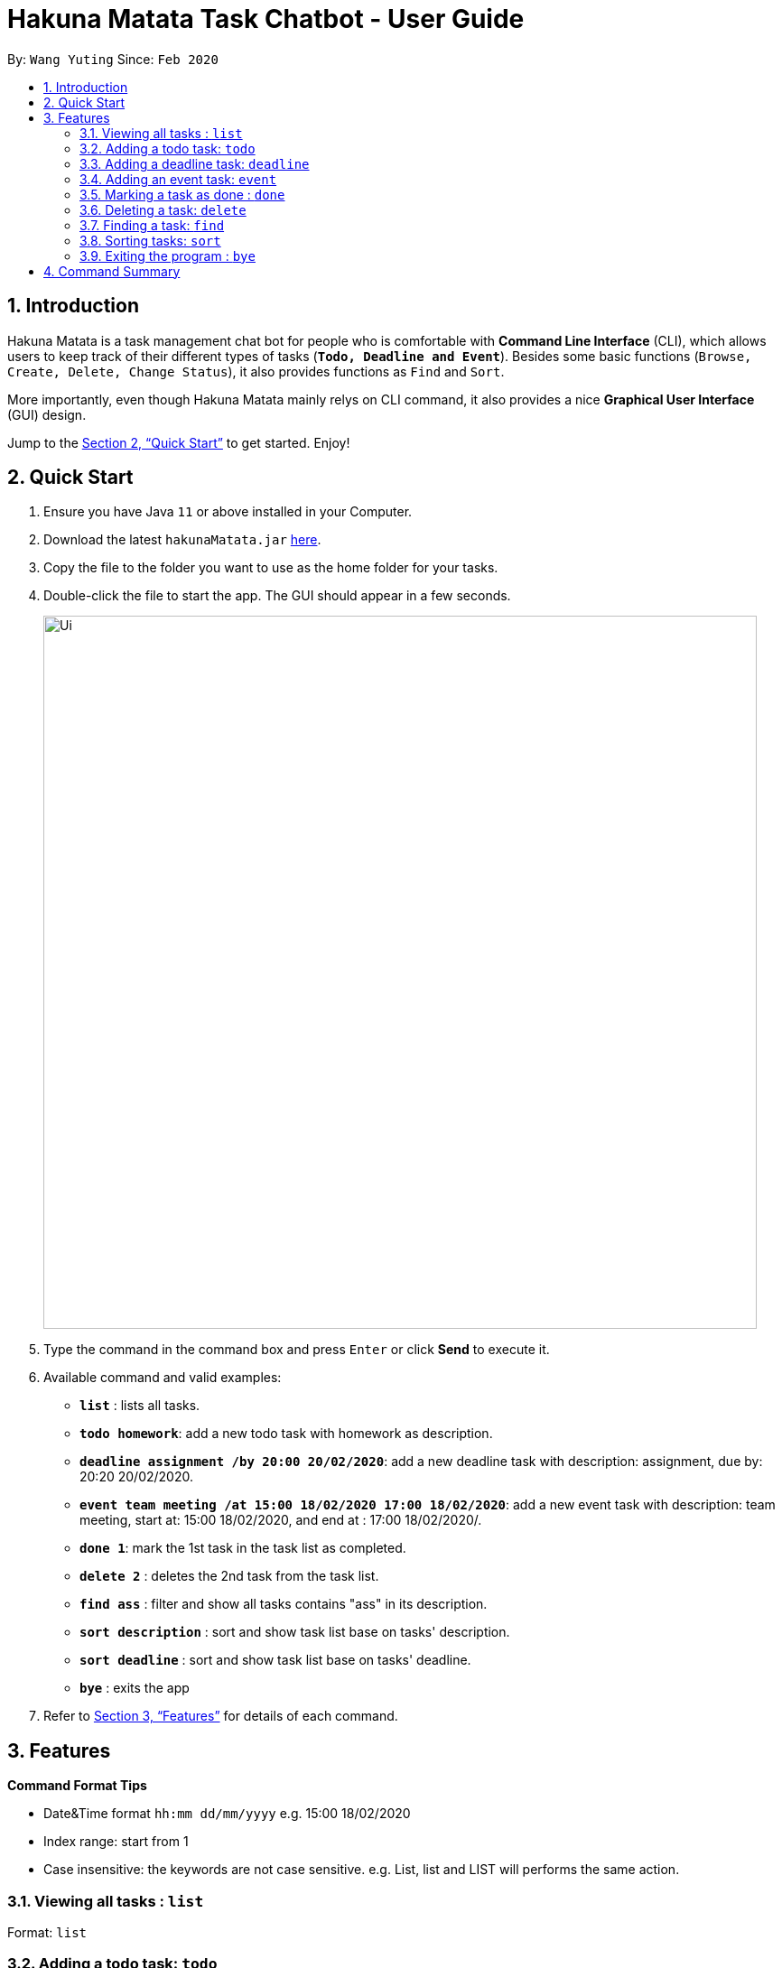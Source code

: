 = Hakuna Matata Task Chatbot - User Guide
:site-section: UserGuide
:toc:
:toc-title:
:toc-placement: preamble
:sectnums:
:imagesDir: images
:stylesDir: stylesheets
:xrefstyle: full
:experimental:
ifdef::env-github[]
:tip-caption: :bulb:
:note-caption: :information_source:
endif::[]
:repoURL: https://github.com/se-edu/addressbook-level3

By: `Wang Yuting`      Since: `Feb 2020`

== Introduction

Hakuna Matata is a task management chat bot for people who is comfortable with *Command Line Interface* (CLI),
which allows users to keep track of their different types of tasks (`*Todo, Deadline and Event*`).
Besides some basic functions (`Browse, Create, Delete, Change Status`), it also provides functions as `Find` and `Sort`.

More importantly, even though Hakuna Matata mainly relys on CLI command, it also provides a nice *Graphical User Interface*
(GUI) design.

Jump to the <<Quick Start>> to get started. Enjoy!

== Quick Start

.  Ensure you have Java `11` or above installed in your Computer.
.  Download the latest `hakunaMatata.jar` link:{repoURL}/releases[here].
.  Copy the file to the folder you want to use as the home folder for your tasks.
.  Double-click the file to start the app. The GUI should appear in a few seconds.
+
image::Ui.png[width="790"]
+
.  Type the command in the command box and press kbd:[Enter] or click btn:[Send] to execute it. +
.  Available command and valid examples:

* *`list`* : lists all tasks.
* **`todo homework`**: add a new todo task with homework as description.
* **`deadline assignment /by 20:00 20/02/2020`**: add a new deadline task with description: assignment,
due by: 20:20 20/02/2020.
* **`event team meeting /at 15:00 18/02/2020 17:00 18/02/2020`**: add a new event task with description: team meeting,
start at: 15:00 18/02/2020, and end at : 17:00 18/02/2020/.
* **`done 1`**: mark the 1st task in the task list as completed.
* **`delete 2`** : deletes the 2nd task from the task list.
* **`find ass`** : filter and show all tasks contains "ass" in its description.
* **`sort description`** : sort and show task list base on tasks' description.
* **`sort deadline`** : sort and show task list base on tasks' deadline.
* *`bye`* : exits the app

.  Refer to <<Features>> for details of each command.

[[Features]]
== Features

====
*Command Format Tips*

* Date&Time format `hh:mm dd/mm/yyyy` e.g. 15:00 18/02/2020
* Index range:  start from 1
* Case insensitive: the keywords are not case sensitive. e.g. List, list and LIST will performs the same action.
====

=== Viewing all tasks : `list`

Format: `list`

=== Adding a todo task: `todo`

Add a new +++<u>todo</u>+++  task with certain description in your task list.
Format: `todo _desc_`


[TIP]
The description is compulsory

Examples:

* `todo homework`
* `Todo homework`

=== Adding a deadline task: `deadline`

Add a new +++<u>deadline</u>+++ task with certain description and the date&time of its deadline in your task list. +
Format: `deadline _desc_ /by _date&time_`

[TIP]
The description and date&time are compulsory +
The `/by` keyword is used to divide the description and date&time +
Date&time format : hh:mm dd/mm/yyyy

Examples:

* `deadline CS2103T IP tag A-UserGuid /by 23:59 18/02/2020`
* `deadline CS2101 presentation reflection /by 23:59 18/02/2020`

=== Adding an event task: `event`

Add a new +++<u>event</u>+++ task with certain description and the start and end date&time to your task list. +
Format: `event _desc_ /at _date&time_ _date&time_`

[TIP]
The description and date&time are compulsory +
The `/at` keyword is used to divide the description and date&time +
The 1st date&time is the start date, the 2nd date&time is the end date +
Date&time format : hh:mm dd/mm/yyyy

Examples:

* `event CS2103T team meeting /at 15:00 18/02/2020 17:00 18/02/2020`
* `event CS2101 team meeting /at 17:00 18/02/2020 19:00 18/02/2020`

=== Marking a task as done : `done`

Mark a pending task as completed. +
Format: `done _index_`

[TIP]
The index is compulsory +
The index of a task starts from 1 +
Cannot mark a completed task as done

Example:

* `done 1`

=== Deleting a task: `delete`

Delete an existing task from task list. +
Format: `delete _index_`

[TIP]
The index is compulsory +
The index of a task starts from 1

Example:

* `delete 1`

****
Once a task is deleted from the task list successfully, the rest of tasks will automatically update
their index number to make sure their indexes are consecutive.
****

=== Finding a task: `find`

Filter and show tasks base on their description using custom search keyword. +
Format: `find _searchTerm_`

[TIP]
The search term is compulsory

Example:

* `find assignment`

=== Sorting tasks: `sort`

Sort the tasks by its deadline/description. +
Format: `sort deadline` or `sort description`

[TIP]
Sort will not update the index number of each tasks. +
Their index only reflects the order of creation.

=== Exiting the program : `bye`

Exits the program. +
Format: `bye`

== Command Summary

* *`list`*
* **`todo _desc_`**
* **`deadline _desc_ /by _hh:mm dd/mm/yyyy_`**
* **`event _desc_ /at _hh:mm dd/mm/yyyy_ _hh:mm dd/mm/yyyy_`**
* **`done _index_`**
* **`delete _index_`**
* **`find _searchTerm_`**
* **`sort description` or `sort deadline`**
* *`bye`*
